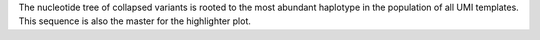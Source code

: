 The nucleotide tree of collapsed variants is rooted to the most abundant haplotype
in the population of all UMI templates. This sequence is also the master for the 
highlighter plot.
